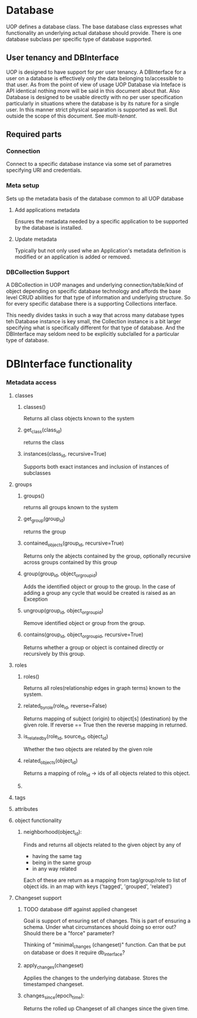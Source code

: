* Database 
UOP defines a database class.  The base database class expresses what functionality an underlying actual database should provide.  There is one database subclass per specific type of database supported.

** User tenancy and DBInterface

UOP is designed to have support for per user tenancy.  A DBInterface for a user on a database is effectively only the data belonging to/accessible to that user. As from the point of view of usage UOP Database via Inteface is API identical nothing more will be said in this document about that.  Also Database is designed to be usable directly with no per user specification particularly in situations where the database is by its nature for a single user.  In this manner strict physical separation is supported as well. But outside the scope of this document.  See [[multi-tenant]].



** Required parts
*** Connection
Connect to a specific database instance via some set of parametres specifying URI and credentials.

*** Meta setup

Sets up the metadata basis of the database common to all UOP database

**** Add applications metadata

Ensures the metadata needed by a specific application to be supported by the database is installed. 

**** Update metadata

Typically but not only used whe an Application's metadata definition is modified or an application is added or removed.

*** DBCollection Support

A DBCollection in UOP manages and underlying connection/table/kind of object depending on specific database technology and affords the base level CRUD abilities for that type of information and underlying structure.  So for every specific database there is a supporting Collections interface. 

This needly divides tasks in such a way that across many database types teh Database instance is key small, the Collection instance is a bit larger specifying what is specifically different for that type of database.  And the DBInterface may seldom need to be explicitly subclalled for a particular type of database. 

* DBInterface functionality

*** Metadata access

**** classes

***** classes()
Returns all class objects known to the system

***** get_class(class_id)
returns the class

***** instances(class_id, recursive=True) 
Supports both exact instances and inclusion of instances of subclasses

**** groups

***** groups()

returns all groups known to the system

***** get_group(group_id)

returns the group

***** contained_objects(group_id, recursive=True)

Returns only the abjects contained by the group, optionally recursive across groups contained by this group

***** group(group_id, object_or_group_id)
Adds the identified object or group to the group.  In the case of adding a group any cycle that would be created is raised as an Exception

***** ungroup(group_id, object_or_group_id)

Remove identified object or group from the group. 

***** contains(group_id, object_or_group_id, recursive=True)

Returns whether a group or object is contained directly or recursively by this group. 

**** roles

***** roles()

Returns all roles(relationship edges in graph terms) known to the system.

***** related_by_role(role_id, reverse=False)

Returns mapping of subject (origin) to object[s] (destination) by the given role.
If reverse == True then the reverse mapping in returned. 

***** is_related_by(role_id, source_id, object_id)

Whether the two objects are related by the given role

***** related_objects(object_id)

Returns a mapping of role_id -> ids of all objects related to this object.

***** 


**** tags

**** attributes


**** object functionality

***** neighborhood(object_id):

Finds and returns all objects related to the given object by any of
 - having the same tag
 - being in the same group
 - in any way related 
 
Each of these are return as a mapping from tag/group/role to list of object ids. in an map with keys ('tagged', 'grouped', 'related')

**** Changeset support

***** TODO database diff against applied changeset
DEADLINE: <2022-09-12 Mon>

Goal is support of ensuring set of changes.  This is part of ensuring a schema.  Under what circumstances should doing so error out?  Should there be a "force" parameter?

Thinking of "minimal_changes (changeset)" function. Can that be put on database or does it require db_interface?

***** apply_changes(changeset)

Applies the changes to the underlying database. Stores the timestamped changeset.

***** changes_since(epoch_time):

Returns the rolled up Changeset of all changes since the given time. 

